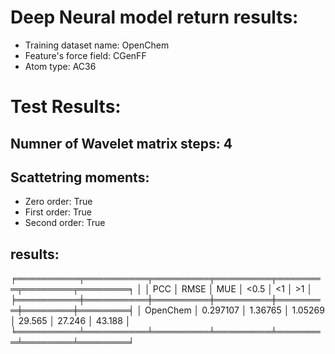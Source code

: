 * Deep Neural model return results:
- Training dataset name: OpenChem
- Feature's force field: CGenFF
- Atom type: AC36
* Test Results:
** Numner of Wavelet matrix steps: 4
** Scattetring moments:
- Zero order: True
- First order: True
- Second order: True
** results:

╒══════════╤══════════╤═════════╤═════════╤════════╤════════╤════════╕
│          │      PCC │    RMSE │     MUE │   <0.5 │     <1 │     >1 │
╞══════════╪══════════╪═════════╪═════════╪════════╪════════╪════════╡
│ OpenChem │ 0.297107 │ 1.36765 │ 1.05269 │ 29.565 │ 27.246 │ 43.188 │
╘══════════╧══════════╧═════════╧═════════╧════════╧════════╧════════╛
